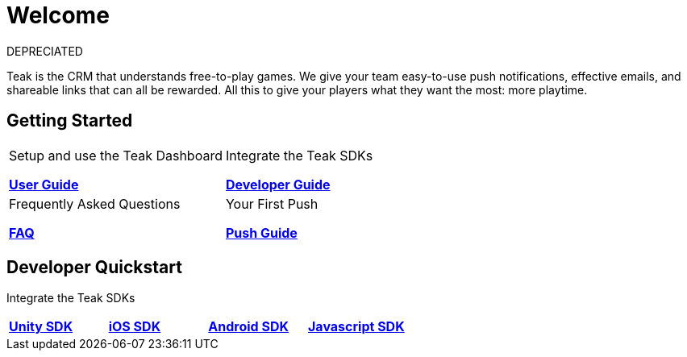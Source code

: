 = Welcome
:page-aliases: /home/index.adoc
:page-no-toc: true

DEPRECIATED

Teak is the CRM that understands free-to-play games. We give your team easy-to-use push notifications, effective emails, and shareable links that can all be rewarded. All this to give your players what they want the most: more playtime.

== Getting Started

[cols="2", role="nav-table", frame="none", grid="none"]
|===
a|

[.sidebarlink]
****
Setup and use the Teak Dashboard

xref:user-guide::page$index.adoc[*User Guide*]
****

a|

[.sidebarlink]
****
Integrate the Teak SDKs

xref:developers.adoc[*Developer Guide*]
****

a|

[.sidebarlink]
****
Frequently Asked Questions

xref:developers.adoc[*FAQ*]
****

a|

[.sidebarlink]
****
Your First Push

xref:developers.adoc[*Push Guide*]
****

|===

== Developer Quickstart
Integrate the Teak SDKs

[cols="4", role="nav-table", frame="none", grid="none"]
|===
a|

[.sidebarlink]
****

xref:developers.adoc[*Unity SDK*]
****

a|

[.sidebarlink]
****

xref:developers.adoc[*iOS SDK*]
****

a|

[.sidebarlink]
****

xref:developers.adoc[*Android SDK*]
****

a|

[.sidebarlink]
****

xref:developers.adoc[*Javascript SDK*]
****

|===
